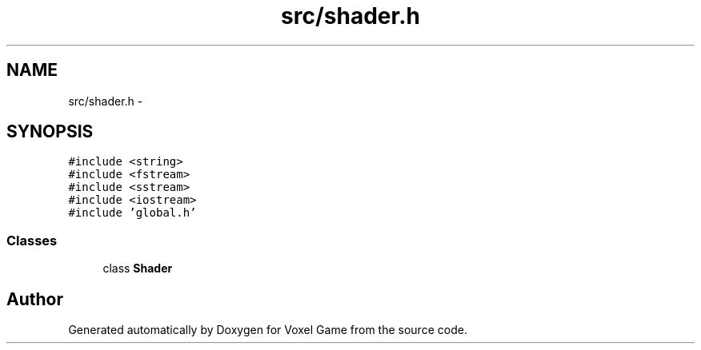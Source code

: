 .TH "src/shader.h" 3 "Thu Jan 8 2015" "Version v0.1" "Voxel Game" \" -*- nroff -*-
.ad l
.nh
.SH NAME
src/shader.h \- 
.SH SYNOPSIS
.br
.PP
\fC#include <string>\fP
.br
\fC#include <fstream>\fP
.br
\fC#include <sstream>\fP
.br
\fC#include <iostream>\fP
.br
\fC#include 'global\&.h'\fP
.br

.SS "Classes"

.in +1c
.ti -1c
.RI "class \fBShader\fP"
.br
.in -1c
.SH "Author"
.PP 
Generated automatically by Doxygen for Voxel Game from the source code\&.
